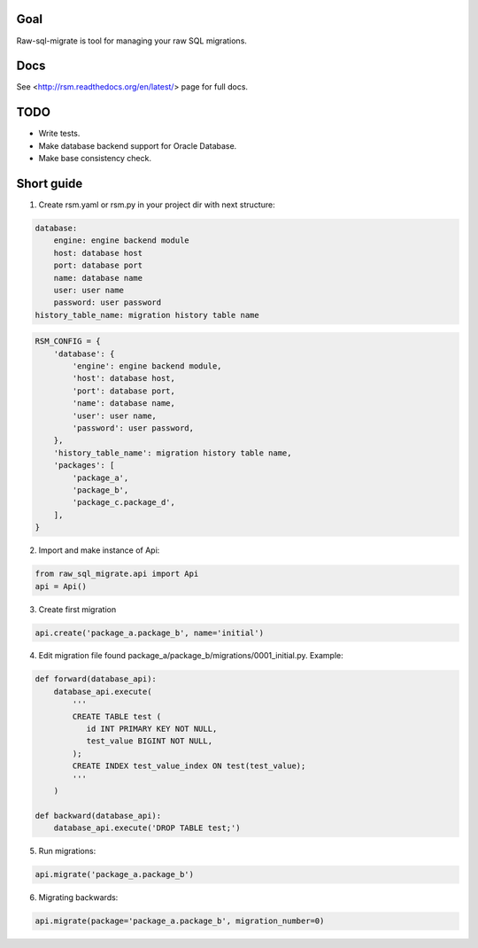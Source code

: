 .. image:: https://travis-ci.org/ts-taiye/raw-sql-migrate.svg?branch=master
    :target: https://travis-ci.org/ts-taiye/raw-sql-migrate

.. image:: https://coveralls.io/repos/ts-taiye/raw-sql-migrate/badge.svg?branch=master
  :target: https://coveralls.io/r/ts-taiye/raw-sql-migrate?branch=master



Goal
====
Raw-sql-migrate is tool for managing your raw SQL migrations.


Docs
====
See <http://rsm.readthedocs.org/en/latest/> page for full docs.


TODO
====
- Write tests.
- Make database backend support for Oracle Database.
- Make base consistency check.


Short guide
===========
1. Create rsm.yaml or rsm.py in your project dir with next structure:

.. code-block:: yaml

    database:
        engine: engine backend module
        host: database host
        port: database port
        name: database name
        user: user name
        password: user password
    history_table_name: migration history table name

.. code-block:: python

    RSM_CONFIG = {
        'database': {
            'engine': engine backend module,
            'host': database host,
            'port': database port,
            'name': database name,
            'user': user name,
            'password': user password,
        },
        'history_table_name': migration history table name,
        'packages': [
            'package_a',
            'package_b',
            'package_c.package_d',
        ],
    }


2. Import and make instance of Api:

.. code-block:: python

    from raw_sql_migrate.api import Api
    api = Api()

3. Create first migration

.. code-block:: python

    api.create('package_a.package_b', name='initial')

4. Edit migration file found package_a/package_b/migrations/0001_initial.py. Example:

.. code-block:: python

    def forward(database_api):
        database_api.execute(
            '''
            CREATE TABLE test (
               id INT PRIMARY KEY NOT NULL,
               test_value BIGINT NOT NULL,
            );
            CREATE INDEX test_value_index ON test(test_value);
            '''
        )

    def backward(database_api):
        database_api.execute('DROP TABLE test;')

5. Run migrations:

.. code-block:: python

    api.migrate('package_a.package_b')

6. Migrating backwards:

.. code-block:: python

    api.migrate(package='package_a.package_b', migration_number=0)
